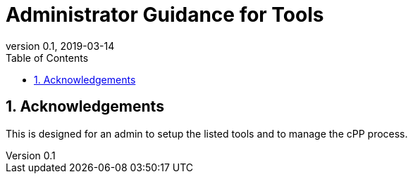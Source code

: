 = Administrator Guidance for Tools
:showtitle:
:toc:
:sectnums:
:imagesdir: images
:revnumber: 0.1
:revdate: 2019-03-14

== Acknowledgements
This is designed for an admin to setup the listed tools and to manage the cPP process.